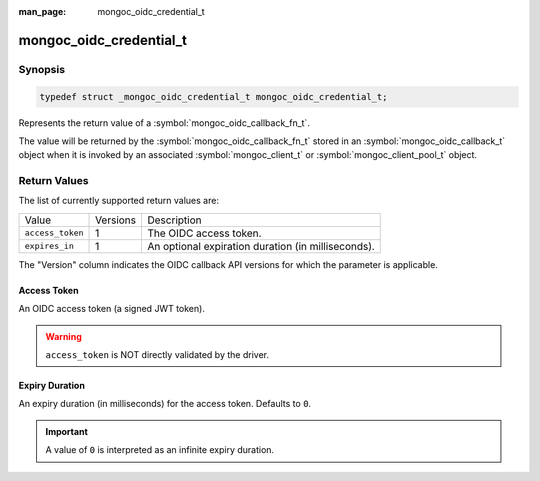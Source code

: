 :man_page: mongoc_oidc_credential_t

mongoc_oidc_credential_t
========================

Synopsis
--------

.. code-block:: c

  typedef struct _mongoc_oidc_credential_t mongoc_oidc_credential_t;

Represents the return value of a :symbol:`mongoc_oidc_callback_fn_t`.

The value will be returned by the :symbol:`mongoc_oidc_callback_fn_t` stored in an :symbol:`mongoc_oidc_callback_t` object when it is invoked by an associated :symbol:`mongoc_client_t` or :symbol:`mongoc_client_pool_t` object.

.. only:: html

  Functions
  ---------

  .. toctree::
    :titlesonly:
    :maxdepth: 1

    mongoc_oidc_credential_new
    mongoc_oidc_credential_new_with_expires_in
    mongoc_oidc_credential_destroy
    mongoc_oidc_credential_get_access_token
    mongoc_oidc_credential_get_expires_in

Return Values
-------------

The list of currently supported return values are:

.. list-table::
    :widths: auto

    * - Value
      - Versions
      - Description
    * - ``access_token``
      - 1
      - The OIDC access token.
    * - ``expires_in``
      - 1
      - An optional expiration duration (in milliseconds).

The "Version" column indicates the OIDC callback API versions for which the parameter is applicable.

Access Token
````````````

An OIDC access token (a signed JWT token).

.. warning::

    ``access_token`` is NOT directly validated by the driver.

Expiry Duration
```````````````

An expiry duration (in milliseconds) for the access token. Defaults to ``0``.

.. important::

    A value of ``0`` is interpreted as an infinite expiry duration.

.. seealso::

  - :symbol:`mongoc_oidc_callback_t`
  - :symbol:`mongoc_oidc_callback_fn_t`
